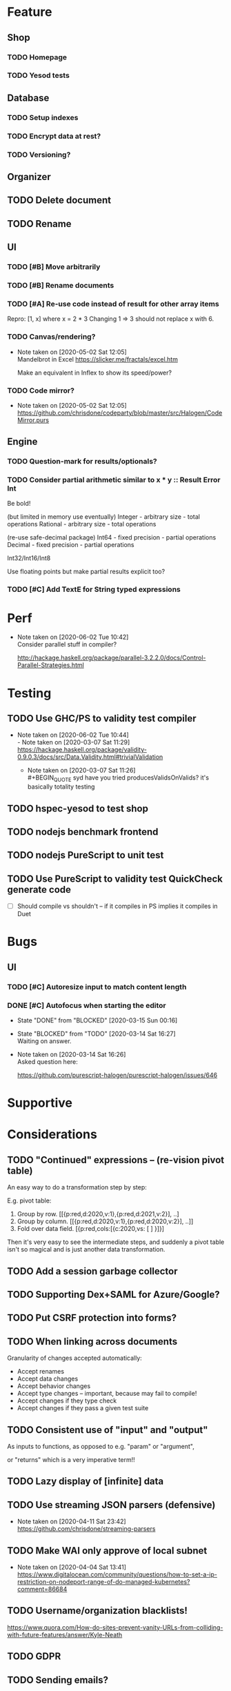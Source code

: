 * Feature
** Shop
*** TODO Homepage
*** TODO Yesod tests
** Database
*** TODO Setup indexes
*** TODO Encrypt data at rest?
*** TODO Versioning?
** Organizer
** TODO Delete document
** TODO Rename
** UI
*** TODO [#B] Move arbitrarily
*** TODO [#B] Rename documents
*** TODO [#A] Re-use code instead of result for other array items
Repro:
[1, x] where x = 2 * 3
Changing 1 => 3 should not replace x with 6.
*** TODO Canvas/rendering?
    - Note taken on [2020-05-02 Sat 12:05] \\
      Mandelbrot in Excel https://slicker.me/fractals/excel.htm

      Make an equivalent in Inflex to show its speed/power?
*** TODO Code mirror?
    - Note taken on [2020-05-02 Sat 12:05] \\
      https://github.com/chrisdone/codeparty/blob/master/src/Halogen/CodeMirror.purs
** Engine
*** TODO Question-mark for results/optionals?
*** TODO Consider partial arithmetic similar to x * y :: Result Error Int
Be bold!

(but limited in memory use eventually)
Integer - arbitrary size   - total operations
Rational - arbitrary size  - total operations

(re-use safe-decimal package)
Int64 - fixed precision    - partial operations
Decimal - fixed precision  - partial operations

Int32/Int16/Int8

Use floating points but make partial results explicit too?
*** TODO [#C] Add TextE for String typed expressions
* Perf
  - Note taken on [2020-06-02 Tue 10:42] \\
    Consider parallel stuff in compiler?

    http://hackage.haskell.org/package/parallel-3.2.2.0/docs/Control-Parallel-Strategies.html

* Testing
** TODO Use GHC/PS to validity test compiler
   - Note taken on [2020-06-02 Tue 10:44] \\
     - Note taken on [2020-03-07 Sat 11:29] \\
         https://hackage.haskell.org/package/validity-0.9.0.3/docs/src/Data.Validity.html#trivialValidation
       - Note taken on [2020-03-07 Sat 11:26] \\
         #+BEGIN_QUOTE
         syd
         have you tried producesValidsOnValids?
         it's basically totality testing
         #+END_QUOTE
** TODO hspec-yesod to test shop
** TODO nodejs benchmark frontend
** TODO nodejs PureScript to unit test
** TODO Use PureScript to validity test QuickCheck generate code
- [ ] Should compile vs shouldn't -- if it compiles in PS implies it
  compiles in Duet
* Bugs
** UI
*** TODO [#C] Autoresize input to match content length
*** DONE [#C] Autofocus when starting the editor
    CLOSED: [2020-03-15 Sun 00:16]
    - State "DONE"       from "BLOCKED"    [2020-03-15 Sun 00:16]
    - State "BLOCKED"    from "TODO"       [2020-03-14 Sat 16:27] \\
      Waiting on answer.
    - Note taken on [2020-03-14 Sat 16:26] \\
      Asked question here:

      https://github.com/purescript-halogen/purescript-halogen/issues/646
* Supportive
* Considerations
** TODO "Continued" expressions -- (re-vision pivot table)
An easy way to do a transformation step by step:

E.g. pivot table:

1. Group by row. [[{p:red,d:2020,v:1},{p:red,d:2021,v:2}], ..]
2. Group by column. [[{p:red,d:2020,v:1},{p:red,d:2020,v:2}], ..]]
3. Fold over data field. [{p:red,cols:[{c:2020,vs: [ ] }]}]

Then it's very easy to see the intermediate steps, and suddenly a
pivot table isn't so magical and is just another data transformation.

** TODO Add a session garbage collector
** TODO Supporting Dex+SAML for Azure/Google?
** TODO Put CSRF protection into forms?
** TODO When linking across documents
Granularity of changes accepted automatically:
- Accept renames
- Accept data changes
- Accept behavior changes
- Accept type changes -- important, because may fail to compile!
- Accept changes if they type check
- Accept changes if they pass a given test suite
** TODO Consistent use of "input" and "output"
As inputs to functions, as opposed to e.g. "param" or "argument",

or "returns" which is a very imperative term!!
** TODO Lazy display of [infinite] data
** TODO Use streaming JSON parsers (defensive)
   - Note taken on [2020-04-11 Sat 23:42] \\
     https://github.com/chrisdone/streaming-parsers
** TODO Make WAI only approve of local subnet
   - Note taken on [2020-04-04 Sat 13:41] \\
     https://www.digitalocean.com/community/questions/how-to-set-a-ip-restriction-on-nodeport-range-of-do-managed-kubernetes?comment=86684
** TODO Username/organization blacklists!
https://www.quora.com/How-do-sites-prevent-vanity-URLs-from-colliding-with-future-features/answer/Kyle-Neath
** TODO GDPR
** TODO Sending emails?
** TODO Cache-control to make shop faster
   - Note taken on [2020-05-03 Sun 12:21] \\
     Immutible etc
** DONE The cookies spiel - needed before register/login page?
   CLOSED: [2020-04-14 Tue 11:42]
   - State "DONE"       from "TODO"       [2020-04-14 Tue 11:42]
   - Note taken on [2020-04-14 Tue 11:41] \\
     We can also just use server-side analysis with digital fingerprints to
     track people/funnelling. No cookies required.
   - Note taken on [2020-04-14 Tue 11:41] \\
     Nope - not needed for registration/signup.
** TODO Server-side PureScript
   - Note taken on [2020-03-06 Fri 16:20] \\
     Use nodejs for now?
   - Note taken on [2020-03-06 Fri 16:17] \\
     SpiderMonkey probably quite stable?
   - Note taken on [2020-03-05 Thu 09:37] \\
     V8 binary:

     #+BEGIN_SRC
     console.log('waiting');
     setTimeout(function(){
     console.log('hi');
     }, 1000 * 3);
     console.log('me first');
     $ ./d8 test.js
     waiting
     me first
     hi
     #+END_SRC
   - Note taken on [2020-03-05 Thu 09:37] \\
     Investigation into Duktape: https://github.com/svaarala/duktape/issues/2241
   - Note taken on [2020-03-04 Wed 15:26] \\
     Use one of these binaries?

     https://bellard.org/quickjs/bench.html

     NodeJS doesn't have a DOM anyway!
*** DONE review duktape [GOOD]
*** DONE Review hs-duktape [NOT GOOD]
    CLOSED: [2020-03-04 Wed 11:03]
    - State "DONE"       from "TODO"       [2020-03-04 Wed 11:03]
    - Note taken on [2020-03-04 Wed 11:02] \\
      Not very satisfying:

      https://github.com/myfreeweb/hs-duktape/issues/11
      https://github.com/myfreeweb/hs-duktape/issues/10
    - Note taken on [2020-03-04 Wed 11:01] \\
      https://github.com/myfreeweb/hs-duktape/pull/7/files
    - Note taken on [2020-03-04 Wed 10:47] \\
      https://github.com/svaarala/duktape/issues/1853
    - Note taken on [2020-03-04 Wed 10:31] \\
      https://github.com/myfreeweb/hs-duktape/commit/931f5da36454bfb9c6231333f82b14265fb226c8#r37628869
    - Note taken on [2020-03-04 Wed 10:31] \\
      https://github.com/myfreeweb/hs-duktape/commit/68b2ea59fb9c708362007acdc5cb35aca2b0d365
* Competition
** Lobstrs discussion
   - Note taken on [2020-05-12 Tue 17:59] \\
     https://lobste.rs/s/7catij/how_do_you_take_notes_organize_your#c_kxntgo
** TreeSheets
   - Note taken on [2020-05-12 Tue 17:30] \\
     http://strlen.com/treesheets/
** Notebooks
   - Note taken on [2020-03-07 Sat 16:51] \\
     What’s Wrong with Computational Notebooks?
     Pain Points, Needs, and Design Opportunities
     https://web.eecs.utk.edu/~azh/pubs/Chattopadhyay2020CHI_NotebookPainpoints.pdf
* Research
  - Note taken on [2020-05-19 Tue 09:32] \\
    PureScript got field names right, Haskell got them wrong
    https://tek.brick.do/ff3d4f73-3748-4953-b9dc-4ba8b5237315
  - Note taken on [2020-03-26 Thu 09:33] \\
    https://www.unisonweb.org/
  - Note taken on [2020-03-26 Thu 09:33] \\
    https://www.reddit.com/r/haskell/comments/fov9gt/closure_calculus_is_better_than_the_pure_%CE%BBcalculus/fljg9fb/
** Number hierarchy
   - Note taken on [2020-06-13 Sat 17:03] \\
     Functions which have Int in them:

     #+BEGIN_SRC haskell
     Prelude/Data.List/Data.Vector/Data.Map:
     (!!) :: [a] -> Int -> a
     replicate :: Int -> a -> [a]
     take :: Int -> [a] -> [a]
     drop :: Int -> [a] -> [a]
     splitAt :: Int -> [a] -> ([a], [a])
     #+END_SRC
Natural   -- 123
Integer   -- 123 -123
Decimal 2 -- 123 -123 123.12 -123.12

Identification:

#+BEGIN_SRC haskell
123 :: Natural
-123 :: Integer
123.12 :: Decimal 2
123.1 :: Decimal 1
#+END_SRC

#+BEGIN_SRC haskell
class FromNatural n where fromNatural :: Natural -> n
class FromInteger n where fromInteger :: Integer -> n
class FromDecimal i n where fromDecimal :: Decimal i -> n

instance FromNatural Natural
instance FromNatural Integer
-- instance FromNatural Rational
instance FromNatural (Decimal n)

instance FromInteger Integer
-- instance FromInteger Rational
instance FromInteger (Decimal n)

-- instance FromDecimal i Rational
instance FromDecimal subset (Decimal superset) where subset <= superset
  -- e.g. fromDecimal (1.1 :: Decimal 1) :: Decimal 2
#+END_SRC
* Mantras
** UI failures
- "The CSRF token has expired." refuses to login. Users don't know WTF
  a CSRF token is, and nor do they care.
- "Generically failed, please refresh" crap like [[file+emacs:org/mantras-ui-failure.png][this]] mailgun failure
- Scroll within scroll
- Focus stealing
* DigitalOcean
  - Note taken on [2020-06-12 Fri 13:29] \\
    We to block e.g. http://134.209.20.251:30909/
  - Note taken on [2020-04-14 Tue 10:55] \\
    externalTrafficPolicy is the key trick:

    http://64.227.44.55:30909/ =>

    #+BEGIN_SRC
    remoteHost = 109.175.148.125:56616,
    #+END_SRC

    https://inflex.io/ =>

    #+BEGIN_SRC
    remoteHost = 10.106.0.4:39350,
    #+END_SRC

    We can set an environment variable like ACCEPT_CIDR and make a Wai
    middleware which will only accept connections from IPs which are
    within that CIDR.
  - Note taken on [2020-04-04 Sat 10:29] \\
    Load balancer name issue:

    https://cloudsupport.digitalocean.com/s/my-tickets
  - Note taken on [2020-03-29 Sun 18:11] \\
    Consider e.g. rancher or coreos - a way to spin up a droplet with a
    single file like "run this docker image".
  - Note taken on [2020-03-29 Sun 17:45] \\
    Got a basic deploy working with DO's load balancer (with HTTPS), a
    single droplet (a heavy full ubuntu machine with docker-machine on
    it).

    Deploy step is basically:

    docker-machine up -d

    And we change the docker image to something else to deploy a new instance.
  - Note taken on [2020-03-29 Sun 17:10] \\
    Via docker-machine:

    time docker-machine create   --driver digitalocean   --digitalocean-access-token $(cat ~/.do-token)   --digitalocean-monitoring   --digitalocean-region "lon1"   --digitalocean-size "s-1vcpu-1gb" inflex-server
  - Note taken on [2020-03-29 Sun 12:36] \\
    Looks like this guy has it right:

    https://www.digitalocean.com/community/questions/kubernetes-deployment-with-external-load-balancer-zero-downtime-rollouts
- [ ] Proxying http://hackage.haskell.org/package/warp-3.3.9/docs/Network-Wai-Handler-Warp.html#v:setProxyProtocolRequired
#+BEGIN_SRC
chris@precision:~$ doctl auth init
Please authenticate doctl for use with your DigitalOcean account. You can generate a token in the control panel at https://cloud.digitalocean.com/account/api/token

Enter your access token:
Validating token... OK

chris@precision:~$ doctl kubernetes cluster kubeconfig save inflex-server
Notice: Adding cluster credentials to kubeconfig file found in "/home/chris/.kube/config"
Notice: Setting current-context to do-lon1-inflex-server
chris@precision:~$
#+END_SRC
* References
  - Note taken on [2020-06-07 Sun 19:00] \\
    Type Inference with Polymorphic Recursion
    http://citeseerx.ist.psu.edu/viewdoc/download?doi=10.1.1.42.3091&rep=rep1&type=pdf
  - Note taken on [2020-06-07 Sun 12:19] \\
    #+BEGIN_SRC
    -- So for both Hugs and GHC, a recursive type is not generalized
    -- inferred.  You need a type signature.

    -- ERROR "inflex-lang/src/Q.hs":4 - Type error in application
    -- *** Expression     : f (n - 1) 'a'
    -- *** Term           : 'a'
    -- *** Type           : Char
    -- *** Does not match : ()

    -- • Couldn't match expected type ‘()’ with actual type ‘Char’
    --      • In the second argument of ‘f’, namely ‘'a'’
    --        In the expression: f (n - 1) 'a'

    f :: Int -> a -> Int
    f 0 x = 0
    f 1 x = f 0 ()
    f n x = f (n-1) 'a'
    #+END_SRC
  - Note taken on [2020-06-07 Sun 11:23] \\
    http://reasonableapproximation.net/2019/05/05/hindley-milner.html
  - Note taken on [2020-06-07 Sun 11:16] \\
    Type classes: confluence, coherence and global uniqueness
    http://blog.ezyang.com/2014/07/type-classes-confluence-coherence-global-uniqueness/
  - Note taken on [2020-06-07 Sun 11:15] \\
    Rust trait coherence

    https://doc.rust-lang.org/reference/items/implementations.html#trait-implementation-coherence
  - Note taken on [2020-06-07 Sun 11:09] \\
    Haskell with only one typeclass http://okmij.org/ftp/Haskell/TypeClass.html#Haskell1
  - Note taken on [2020-06-07 Sun 11:05] \\
    Algorithmically Scrapping Your Typeclasses
    https://reasonablypolymorphic.com/blog/algorithmic-sytc/
  - Note taken on [2020-06-07 Sun 11:04] \\
    Typing Haskell in Haskell https://gist.github.com/chrisdone/0075a16b32bfd4f62b7b#ambiguity-and-defaults
  - Note taken on [2020-06-07 Sun 11:02] \\
    Type class vs the world https://www.youtube.com/watch?v=hIZxTQP1ifo
  - Note taken on [2020-06-07 Sun 11:01] \\
    http://www.cs.bu.edu/techreports/pdf/1993-019-recursivetype.pdf
  - Note taken on [2020-06-07 Sun 11:01] \\
    http://ropas.snu.ac.kr/lib/dock/He1993.pdf
  - Note taken on [2020-06-07 Sun 11:01] \\
    https://pchiusano.github.io/2018-02-13/typeclasses.html
